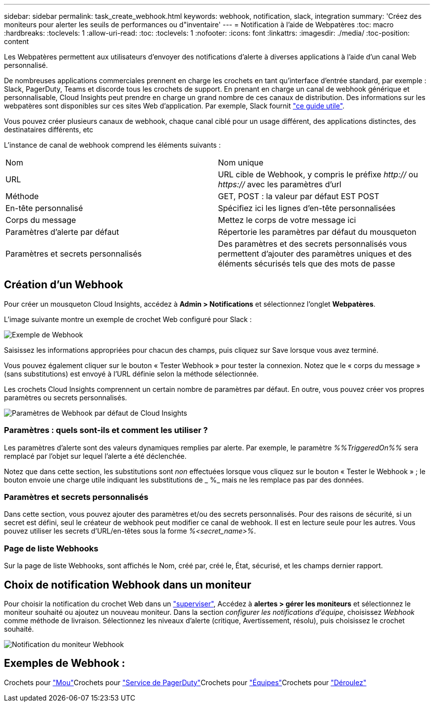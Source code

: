 ---
sidebar: sidebar 
permalink: task_create_webhook.html 
keywords: webhook, notification, slack, integration 
summary: 'Créez des moniteurs pour alerter les seuils de performances ou d"inventaire' 
---
= Notification à l'aide de Webpatères
:toc: macro
:hardbreaks:
:toclevels: 1
:allow-uri-read: 
:toc: 
:toclevels: 1
:nofooter: 
:icons: font
:linkattrs: 
:imagesdir: ./media/
:toc-position: content


[role="lead"]
Les Webpatères permettent aux utilisateurs d'envoyer des notifications d'alerte à diverses applications à l'aide d'un canal Web personnalisé.

De nombreuses applications commerciales prennent en charge les crochets en tant qu'interface d'entrée standard, par exemple : Slack, PagerDuty, Teams et discorde tous les crochets de support. En prenant en charge un canal de webhook générique et personnalisable, Cloud Insights peut prendre en charge un grand nombre de ces canaux de distribution. Des informations sur les webpatères sont disponibles sur ces sites Web d'application. Par exemple, Slack fournit link:https://api.slack.com/messaging/webhooks["ce guide utile"].

Vous pouvez créer plusieurs canaux de webhook, chaque canal ciblé pour un usage différent, des applications distinctes, des destinataires différents, etc

L'instance de canal de webhook comprend les éléments suivants :

|===


| Nom | Nom unique 


| URL | URL cible de Webhook, y compris le préfixe _http://_ ou _https://_ avec les paramètres d'url 


| Méthode | GET, POST : la valeur par défaut EST POST 


| En-tête personnalisé | Spécifiez ici les lignes d'en-tête personnalisées 


| Corps du message | Mettez le corps de votre message ici 


| Paramètres d'alerte par défaut | Répertorie les paramètres par défaut du mousqueton 


| Paramètres et secrets personnalisés | Des paramètres et des secrets personnalisés vous permettent d'ajouter des paramètres uniques et des éléments sécurisés tels que des mots de passe 
|===


== Création d'un Webhook

Pour créer un mousqueton Cloud Insights, accédez à *Admin > Notifications* et sélectionnez l'onglet *Webpatères*.

L'image suivante montre un exemple de crochet Web configuré pour Slack :

image:Webhook_Example_Slack.png["Exemple de Webhook"]

Saisissez les informations appropriées pour chacun des champs, puis cliquez sur Save lorsque vous avez terminé.

Vous pouvez également cliquer sur le bouton « Tester Webhook » pour tester la connexion. Notez que le « corps du message » (sans substitutions) est envoyé à l'URL définie selon la méthode sélectionnée.

Les crochets Cloud Insights comprennent un certain nombre de paramètres par défaut. En outre, vous pouvez créer vos propres paramètres ou secrets personnalisés.

image:Webhook_Default_Parameters.png["Paramètres de Webhook par défaut de Cloud Insights"]



=== Paramètres : quels sont-ils et comment les utiliser ?

Les paramètres d'alerte sont des valeurs dynamiques remplies par alerte. Par exemple, le paramètre _%%TriggeredOn%%_ sera remplacé par l'objet sur lequel l'alerte a été déclenchée.

Notez que dans cette section, les substitutions sont _non_ effectuées lorsque vous cliquez sur le bouton « Tester le Webhook » ; le bouton envoie une charge utile indiquant les substitutions de _ %_ mais ne les remplace pas par des données.



=== Paramètres et secrets personnalisés

Dans cette section, vous pouvez ajouter des paramètres et/ou des secrets personnalisés. Pour des raisons de sécurité, si un secret est défini, seul le créateur de webhook peut modifier ce canal de webhook. Il est en lecture seule pour les autres. Vous pouvez utiliser les secrets d'URL/en-têtes sous la forme _%<secret_name>%_.



=== Page de liste Webhooks

Sur la page de liste Webhooks, sont affichés le Nom, créé par, créé le, État, sécurisé, et les champs dernier rapport.



== Choix de notification Webhook dans un moniteur

Pour choisir la notification du crochet Web dans un link:task_create_monitor.html["superviser"], Accédez à *alertes > gérer les moniteurs* et sélectionnez le moniteur souhaité ou ajoutez un nouveau moniteur. Dans la section _configurer les notifications d'équipe_, choisissez _Webhook_ comme méthode de livraison. Sélectionnez les niveaux d'alerte (critique, Avertissement, résolu), puis choisissez le crochet souhaité.

image:Webhook_Monitor_Notify.png["Notification du moniteur Webhook"]



== Exemples de Webhook :

Crochets pour link:task_webhook_example_slack.html["Mou"]Crochets pour link:task_webhook_example_pagerduty.html["Service de PagerDuty"]Crochets pour link:task_webhook_example_teams.html["Équipes"]Crochets pour link:task_webhook_example_discord.html["Déroulez"]
